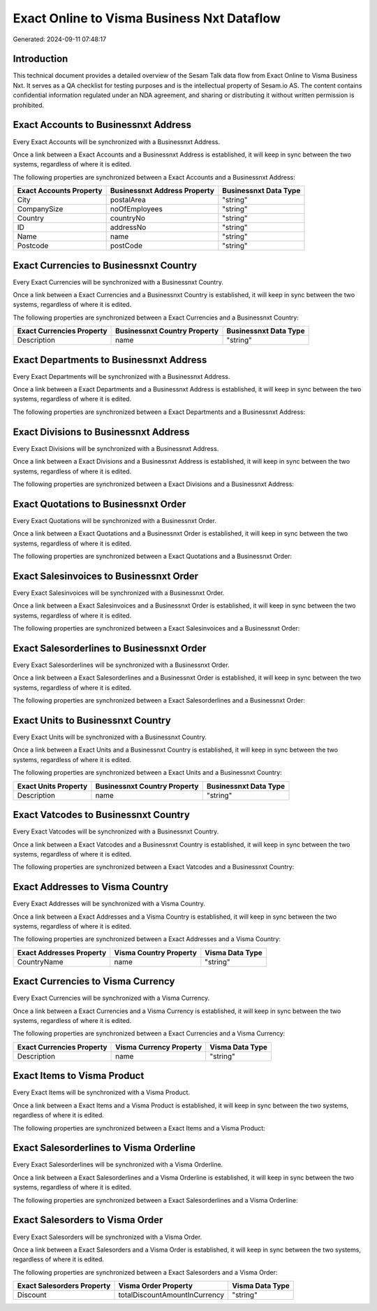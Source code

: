 ===========================================
Exact Online to Visma Business Nxt Dataflow
===========================================

Generated: 2024-09-11 07:48:17

Introduction
------------

This technical document provides a detailed overview of the Sesam Talk data flow from Exact Online to Visma Business Nxt. It serves as a QA checklist for testing purposes and is the intellectual property of Sesam.io AS. The content contains confidential information regulated under an NDA agreement, and sharing or distributing it without written permission is prohibited.

Exact Accounts to Businessnxt Address
-------------------------------------
Every Exact Accounts will be synchronized with a Businessnxt Address.

Once a link between a Exact Accounts and a Businessnxt Address is established, it will keep in sync between the two systems, regardless of where it is edited.

The following properties are synchronized between a Exact Accounts and a Businessnxt Address:

.. list-table::
   :header-rows: 1

   * - Exact Accounts Property
     - Businessnxt Address Property
     - Businessnxt Data Type
   * - City
     - postalArea
     - "string"
   * - CompanySize
     - noOfEmployees
     - "string"
   * - Country
     - countryNo
     - "string"
   * - ID
     - addressNo
     - "string"
   * - Name
     - name
     - "string"
   * - Postcode
     - postCode
     - "string"


Exact Currencies to Businessnxt Country
---------------------------------------
Every Exact Currencies will be synchronized with a Businessnxt Country.

Once a link between a Exact Currencies and a Businessnxt Country is established, it will keep in sync between the two systems, regardless of where it is edited.

The following properties are synchronized between a Exact Currencies and a Businessnxt Country:

.. list-table::
   :header-rows: 1

   * - Exact Currencies Property
     - Businessnxt Country Property
     - Businessnxt Data Type
   * - Description
     - name
     - "string"


Exact Departments to Businessnxt Address
----------------------------------------
Every Exact Departments will be synchronized with a Businessnxt Address.

Once a link between a Exact Departments and a Businessnxt Address is established, it will keep in sync between the two systems, regardless of where it is edited.

The following properties are synchronized between a Exact Departments and a Businessnxt Address:

.. list-table::
   :header-rows: 1

   * - Exact Departments Property
     - Businessnxt Address Property
     - Businessnxt Data Type


Exact Divisions to Businessnxt Address
--------------------------------------
Every Exact Divisions will be synchronized with a Businessnxt Address.

Once a link between a Exact Divisions and a Businessnxt Address is established, it will keep in sync between the two systems, regardless of where it is edited.

The following properties are synchronized between a Exact Divisions and a Businessnxt Address:

.. list-table::
   :header-rows: 1

   * - Exact Divisions Property
     - Businessnxt Address Property
     - Businessnxt Data Type


Exact Quotations to Businessnxt Order
-------------------------------------
Every Exact Quotations will be synchronized with a Businessnxt Order.

Once a link between a Exact Quotations and a Businessnxt Order is established, it will keep in sync between the two systems, regardless of where it is edited.

The following properties are synchronized between a Exact Quotations and a Businessnxt Order:

.. list-table::
   :header-rows: 1

   * - Exact Quotations Property
     - Businessnxt Order Property
     - Businessnxt Data Type


Exact Salesinvoices to Businessnxt Order
----------------------------------------
Every Exact Salesinvoices will be synchronized with a Businessnxt Order.

Once a link between a Exact Salesinvoices and a Businessnxt Order is established, it will keep in sync between the two systems, regardless of where it is edited.

The following properties are synchronized between a Exact Salesinvoices and a Businessnxt Order:

.. list-table::
   :header-rows: 1

   * - Exact Salesinvoices Property
     - Businessnxt Order Property
     - Businessnxt Data Type


Exact Salesorderlines to Businessnxt Order
------------------------------------------
Every Exact Salesorderlines will be synchronized with a Businessnxt Order.

Once a link between a Exact Salesorderlines and a Businessnxt Order is established, it will keep in sync between the two systems, regardless of where it is edited.

The following properties are synchronized between a Exact Salesorderlines and a Businessnxt Order:

.. list-table::
   :header-rows: 1

   * - Exact Salesorderlines Property
     - Businessnxt Order Property
     - Businessnxt Data Type


Exact Units to Businessnxt Country
----------------------------------
Every Exact Units will be synchronized with a Businessnxt Country.

Once a link between a Exact Units and a Businessnxt Country is established, it will keep in sync between the two systems, regardless of where it is edited.

The following properties are synchronized between a Exact Units and a Businessnxt Country:

.. list-table::
   :header-rows: 1

   * - Exact Units Property
     - Businessnxt Country Property
     - Businessnxt Data Type
   * - Description
     - name
     - "string"


Exact Vatcodes to Businessnxt Country
-------------------------------------
Every Exact Vatcodes will be synchronized with a Businessnxt Country.

Once a link between a Exact Vatcodes and a Businessnxt Country is established, it will keep in sync between the two systems, regardless of where it is edited.

The following properties are synchronized between a Exact Vatcodes and a Businessnxt Country:

.. list-table::
   :header-rows: 1

   * - Exact Vatcodes Property
     - Businessnxt Country Property
     - Businessnxt Data Type


Exact Addresses to Visma Country
--------------------------------
Every Exact Addresses will be synchronized with a Visma Country.

Once a link between a Exact Addresses and a Visma Country is established, it will keep in sync between the two systems, regardless of where it is edited.

The following properties are synchronized between a Exact Addresses and a Visma Country:

.. list-table::
   :header-rows: 1

   * - Exact Addresses Property
     - Visma Country Property
     - Visma Data Type
   * - CountryName
     - name
     - "string"


Exact Currencies to Visma Currency
----------------------------------
Every Exact Currencies will be synchronized with a Visma Currency.

Once a link between a Exact Currencies and a Visma Currency is established, it will keep in sync between the two systems, regardless of where it is edited.

The following properties are synchronized between a Exact Currencies and a Visma Currency:

.. list-table::
   :header-rows: 1

   * - Exact Currencies Property
     - Visma Currency Property
     - Visma Data Type
   * - Description
     - name
     - "string"


Exact Items to Visma Product
----------------------------
Every Exact Items will be synchronized with a Visma Product.

Once a link between a Exact Items and a Visma Product is established, it will keep in sync between the two systems, regardless of where it is edited.

The following properties are synchronized between a Exact Items and a Visma Product:

.. list-table::
   :header-rows: 1

   * - Exact Items Property
     - Visma Product Property
     - Visma Data Type


Exact Salesorderlines to Visma Orderline
----------------------------------------
Every Exact Salesorderlines will be synchronized with a Visma Orderline.

Once a link between a Exact Salesorderlines and a Visma Orderline is established, it will keep in sync between the two systems, regardless of where it is edited.

The following properties are synchronized between a Exact Salesorderlines and a Visma Orderline:

.. list-table::
   :header-rows: 1

   * - Exact Salesorderlines Property
     - Visma Orderline Property
     - Visma Data Type


Exact Salesorders to Visma Order
--------------------------------
Every Exact Salesorders will be synchronized with a Visma Order.

Once a link between a Exact Salesorders and a Visma Order is established, it will keep in sync between the two systems, regardless of where it is edited.

The following properties are synchronized between a Exact Salesorders and a Visma Order:

.. list-table::
   :header-rows: 1

   * - Exact Salesorders Property
     - Visma Order Property
     - Visma Data Type
   * - Discount
     - totalDiscountAmountInCurrency
     - "string"

